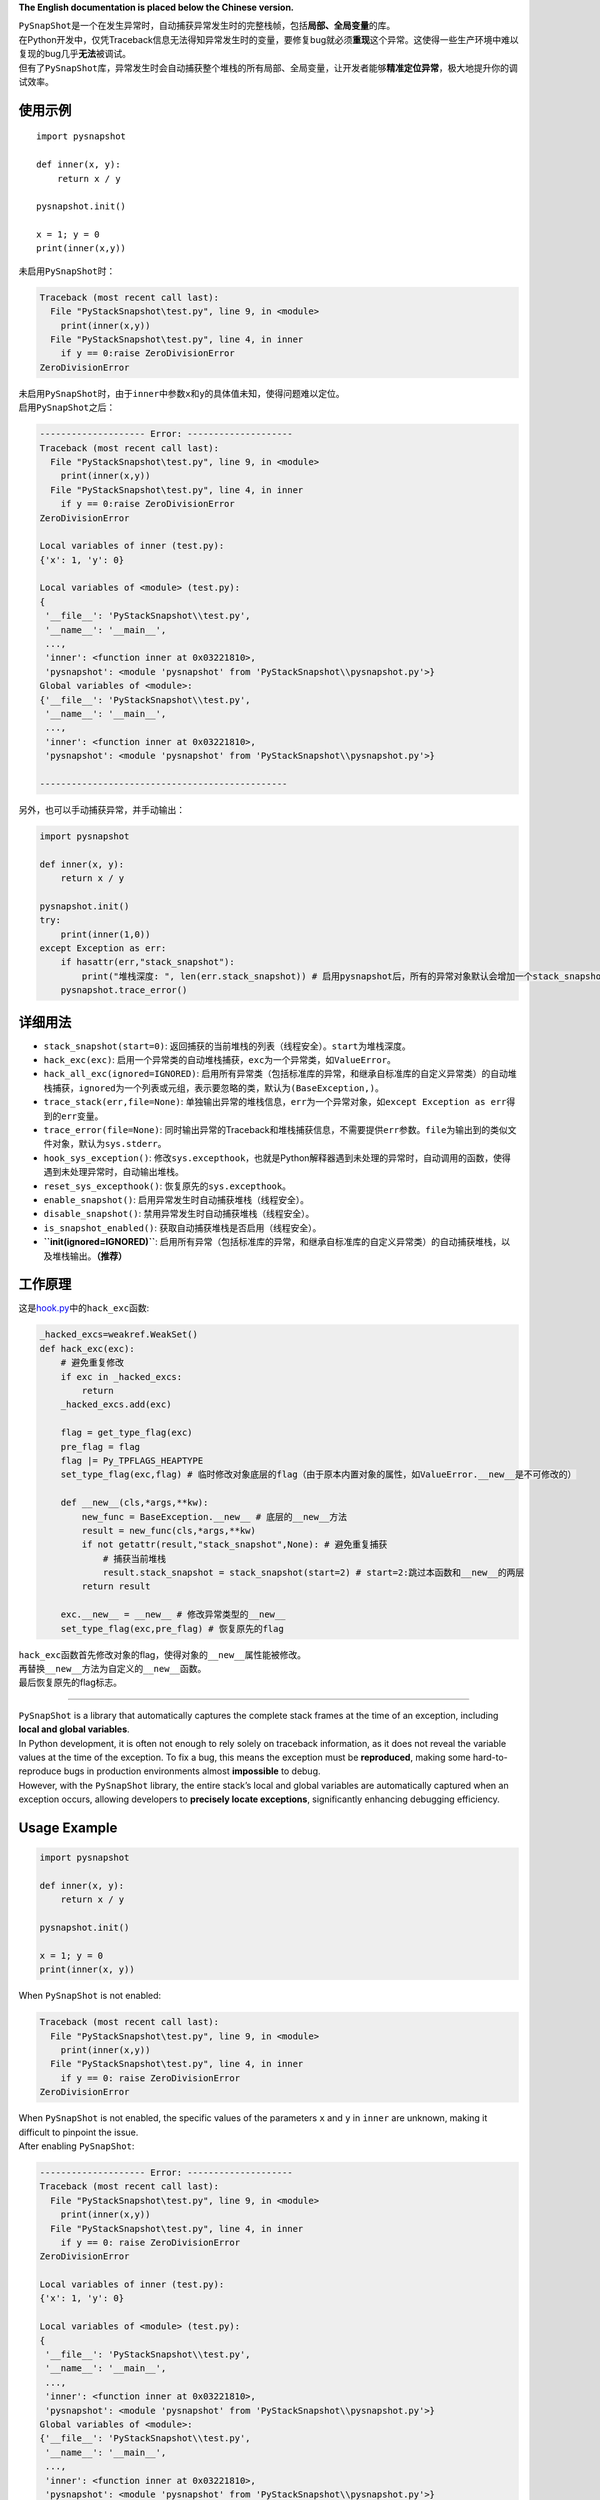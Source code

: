 **The English documentation is placed below the Chinese version.**

| ``PySnapShot``\ 是一个在发生异常时，自动捕获异常发生时的完整栈帧，包括\ **局部、全局变量**\ 的库。
| 在Python开发中，仅凭Traceback信息无法得知异常发生时的变量，要修复bug就必须\ **重现**\ 这个异常。这使得一些生产环境中难以复现的bug几乎\ **无法**\ 被调试。
| 但有了\ ``PySnapShot``\ 库，异常发生时会自动捕获整个堆栈的所有局部、全局变量，让开发者能够\ **精准定位异常**\ ，极大地提升你的调试效率。

使用示例
--------

::

   import pysnapshot

   def inner(x, y):
       return x / y

   pysnapshot.init()

   x = 1; y = 0
   print(inner(x,y))

未启用\ ``PySnapShot``\ 时：

.. code:: python

   Traceback (most recent call last):
     File "PyStackSnapshot\test.py", line 9, in <module>
       print(inner(x,y))
     File "PyStackSnapshot\test.py", line 4, in inner
       if y == 0:raise ZeroDivisionError
   ZeroDivisionError

| 未启用\ ``PySnapShot``\ 时，由于\ ``inner``\ 中参数\ ``x``\ 和\ ``y``\ 的具体值未知，使得问题难以定位。
| 启用\ ``PySnapShot``\ 之后：

.. code:: python

   -------------------- Error: --------------------
   Traceback (most recent call last):
     File "PyStackSnapshot\test.py", line 9, in <module>
       print(inner(x,y))
     File "PyStackSnapshot\test.py", line 4, in inner
       if y == 0:raise ZeroDivisionError
   ZeroDivisionError

   Local variables of inner (test.py):
   {'x': 1, 'y': 0}

   Local variables of <module> (test.py):
   {
    '__file__': 'PyStackSnapshot\\test.py',
    '__name__': '__main__',
    ...,
    'inner': <function inner at 0x03221810>,
    'pysnapshot': <module 'pysnapshot' from 'PyStackSnapshot\\pysnapshot.py'>}
   Global variables of <module>:
   {'__file__': 'PyStackSnapshot\\test.py',
    '__name__': '__main__',
    ...,
    'inner': <function inner at 0x03221810>,
    'pysnapshot': <module 'pysnapshot' from 'PyStackSnapshot\\pysnapshot.py'>}

   -----------------------------------------------

另外，也可以手动捕获异常，并手动输出：

.. code:: python

   import pysnapshot

   def inner(x, y):
       return x / y

   pysnapshot.init()
   try:
       print(inner(1,0))
   except Exception as err:
       if hasattr(err,"stack_snapshot"):
           print("堆栈深度: ", len(err.stack_snapshot)) # 启用pysnapshot后，所有的异常对象默认会增加一个stack_snapshot属性
       pysnapshot.trace_error()

详细用法
--------

-  ``stack_snapshot(start=0)``:
   返回捕获的当前堆栈的列表（线程安全）。\ ``start``\ 为堆栈深度。

-  ``hack_exc(exc)``:
   启用一个异常类的自动堆栈捕获，\ ``exc``\ 为一个异常类，如\ ``ValueError``\ 。

-  ``hack_all_exc(ignored=IGNORED)``:
   启用所有异常类（包括标准库的异常，和继承自标准库的自定义异常类）的自动堆栈捕获，\ ``ignored``\ 为一个列表或元组，表示要忽略的类，默认为\ ``(BaseException,)``\ 。

-  ``trace_stack(err,file=None)``:
   单独输出异常的堆栈信息，\ ``err``\ 为一个异常对象，如\ ``except Exception as err``\ 得到的\ ``err``\ 变量。

-  ``trace_error(file=None)``:
   同时输出异常的Traceback和堆栈捕获信息，不需要提供\ ``err``\ 参数。\ ``file``\ 为输出到的类似文件对象，默认为\ ``sys.stderr``\ 。

-  ``hook_sys_exception()``:
   修改\ ``sys.excepthook``\ ，也就是Python解释器遇到未处理的异常时，自动调用的函数，使得遇到未处理异常时，自动输出堆栈。

-  ``reset_sys_excepthook()``: 恢复原先的\ ``sys.excepthook``\ 。

-  ``enable_snapshot()``: 启用异常发生时自动捕获堆栈（线程安全）。

-  ``disable_snapshot()``: 禁用异常发生时自动捕获堆栈（线程安全）。

-  ``is_snapshot_enabled()``: 获取自动捕获堆栈是否启用（线程安全）。

-  **``init(ignored=IGNORED)``**:
   启用所有异常（包括标准库的异常，和继承自标准库的自定义异常类）的自动捕获堆栈，以及堆栈输出。\ **（推荐）**

工作原理
--------

这是\ `hook.py <hook.py>`__\ 中的\ ``hack_exc``\ 函数:

.. code:: python

   _hacked_excs=weakref.WeakSet()
   def hack_exc(exc):
       # 避免重复修改
       if exc in _hacked_excs:
           return
       _hacked_excs.add(exc)

       flag = get_type_flag(exc)
       pre_flag = flag
       flag |= Py_TPFLAGS_HEAPTYPE
       set_type_flag(exc,flag) # 临时修改对象底层的flag（由于原本内置对象的属性，如ValueError.__new__是不可修改的）

       def __new__(cls,*args,**kw):
           new_func = BaseException.__new__ # 底层的__new__方法
           result = new_func(cls,*args,**kw)
           if not getattr(result,"stack_snapshot",None): # 避免重复捕获
               # 捕获当前堆栈
               result.stack_snapshot = stack_snapshot(start=2) # start=2:跳过本函数和__new__的两层
           return result

       exc.__new__ = __new__ # 修改异常类型的__new__
       set_type_flag(exc,pre_flag) # 恢复原先的flag

| ``hack_exc``\ 函数首先修改对象的flag，使得对象的\ ``__new__``\ 属性能被修改。
| 再替换\ ``__new__``\ 方法为自定义的\ ``__new__``\ 函数。
| 最后恢复原先的flag标志。

--------------

| ``PySnapShot`` is a library that automatically captures the complete
  stack frames at the time of an exception, including **local and global
  variables**.
| In Python development, it is often not enough to rely solely on
  traceback information, as it does not reveal the variable values at
  the time of the exception. To fix a bug, this means the exception must
  be **reproduced**, making some hard-to-reproduce bugs in production
  environments almost **impossible** to debug.
| However, with the ``PySnapShot`` library, the entire stack’s local and
  global variables are automatically captured when an exception occurs,
  allowing developers to **precisely locate exceptions**, significantly
  enhancing debugging efficiency.

Usage Example
-------------

.. code:: python

   import pysnapshot

   def inner(x, y):
       return x / y

   pysnapshot.init()

   x = 1; y = 0
   print(inner(x, y))

When ``PySnapShot`` is not enabled:

.. code:: python

   Traceback (most recent call last):
     File "PyStackSnapshot\test.py", line 9, in <module>
       print(inner(x,y))
     File "PyStackSnapshot\test.py", line 4, in inner
       if y == 0: raise ZeroDivisionError
   ZeroDivisionError

| When ``PySnapShot`` is not enabled, the specific values of the
  parameters ``x`` and ``y`` in ``inner`` are unknown, making it
  difficult to pinpoint the issue.
| After enabling ``PySnapShot``:

.. code:: python

   -------------------- Error: --------------------
   Traceback (most recent call last):
     File "PyStackSnapshot\test.py", line 9, in <module>
       print(inner(x,y))
     File "PyStackSnapshot\test.py", line 4, in inner
       if y == 0: raise ZeroDivisionError
   ZeroDivisionError

   Local variables of inner (test.py):
   {'x': 1, 'y': 0}

   Local variables of <module> (test.py):
   {
    '__file__': 'PyStackSnapshot\\test.py',
    '__name__': '__main__',
    ...,
    'inner': <function inner at 0x03221810>,
    'pysnapshot': <module 'pysnapshot' from 'PyStackSnapshot\\pysnapshot.py'>}
   Global variables of <module>:
   {'__file__': 'PyStackSnapshot\\test.py',
    '__name__': '__main__',
    ...,
    'inner': <function inner at 0x03221810>,
    'pysnapshot': <module 'pysnapshot' from 'PyStackSnapshot\\pysnapshot.py'>}

   -----------------------------------------------

Additionally, exceptions can also be manually captured and output:

.. code:: python

   import pysnapshot

   def inner(x, y):
       return x / y

   pysnapshot.init()
   try:
       print(inner(1, 0))
   except Exception as err:
       if hasattr(err, "stack_snapshot"):
           print("Stack depth: ", len(err.stack_snapshot)) # When taking snapshot is enabled, all exception objects automatically have a stack_snapshot attribute added
       pysnapshot.trace_error()

Detailed Usage
--------------

-  ``stack_snapshot(start=0)``: Returns a list of the captured current
   stack (thread-safe). The ``start`` parameter indicates the stack
   depth.

-  ``hack_exc(exc)``: Enables automatic stack capturing for an exception
   class, where ``exc`` is an exception class such as ``ValueError``.

-  ``hack_all_exc(ignored=IGNORED)``: Enables automatic stack capturing
   for all exception classes (including standard library exceptions and
   user-defined exceptions that inherit from standard library
   exceptions), where ``ignored`` is a list or tuple indicating which
   classes to ignore, defaulting to ``(BaseException,)``.

-  ``trace_stack(err, file=None)``: Outputs the stack information of a
   specific exception, where ``err`` is an exception object, like the
   ``err`` variable obtained from ``except Exception as err``.

-  ``trace_error(file=None)``: Outputs both the traceback and stack
   capturing information for an exception, without needing to provide
   the ``err`` parameter. The ``file`` parameter indicates where to
   output (similar to a file object), defaulting to ``sys.stderr``.

-  ``hook_sys_exception()``: Modifies ``sys.excepthook``, which is the
   function automatically called by the Python interpreter when it
   encounters an unhandled exception, allowing automatic output of the
   stack when an unhandled exception occurs.

-  ``reset_sys_excepthook()``: Restores the original ``sys.excepthook``.

-  ``enable_snapshot()``: Enables automatic stack capturing when an
   exception occurs (thread-safe).

-  ``disable_snapshot()``: Disables automatic stack capturing when an
   exception occurs (thread-safe).

-  ``is_snapshot_enabled()``: Checks if automatic stack capturing is
   enabled (thread-safe).

-  **``init(ignored=IGNORED)``**: Enables automatic stack capturing for
   all exceptions (including standard library exceptions and
   user-defined exceptions that inherit from standard library
   exceptions) and for stack output. **(Recommended)**

Working Principle
-----------------

Here is the ``hack_exc`` function from `hook.py <hook.py>`__:

.. code:: python

   _hacked_excs = weakref.WeakSet()
   def hack_exc(exc):
       # Prevent repeated modifications
       if exc in _hacked_excs:
           return
       _hacked_excs.add(exc)

       flag = get_type_flag(exc)
       pre_flag = flag
       flag |= Py_TPFLAGS_HEAPTYPE
       set_type_flag(exc, flag) # Temporarily modify the underlying flag of the object (the properties of built-in objects like ValueError.__new__ are originally unmodifiable)

       def __new__(cls, *args, **kw):
           new_func = BaseException.__new__ # Underlying __new__ method
           result = new_func(cls, *args, **kw)
           if not getattr(result, "stack_snapshot", None): # Prevent repeated capturing
               # Capture the current stack
               result.stack_snapshot = stack_snapshot(start=2) # start=2: skip this function and two layers of __new__
           return result

       exc.__new__ = __new__ # Replace the exception type's __new__
       set_type_flag(exc, pre_flag) # Restore the original flag

| The ``hack_exc`` function first modifies the object’s flag to allow
  the modification of the ``__new__`` attribute of the object.
| Then, it replaces the ``__new__`` method with a custom ``__new__``
  function.
| Finally, it restores the original flag.

